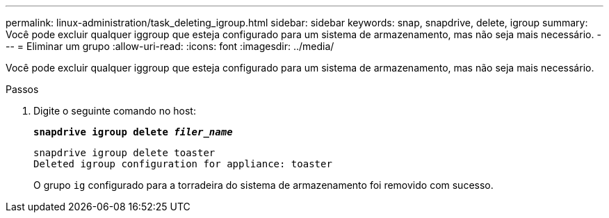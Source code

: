 ---
permalink: linux-administration/task_deleting_igroup.html 
sidebar: sidebar 
keywords: snap, snapdrive, delete, igroup 
summary: Você pode excluir qualquer iggroup que esteja configurado para um sistema de armazenamento, mas não seja mais necessário. 
---
= Eliminar um grupo
:allow-uri-read: 
:icons: font
:imagesdir: ../media/


[role="lead"]
Você pode excluir qualquer iggroup que esteja configurado para um sistema de armazenamento, mas não seja mais necessário.

.Passos
. Digite o seguinte comando no host:
+
`*snapdrive igroup delete _filer_name_*`

+
[listing]
----
snapdrive igroup delete toaster
Deleted igroup configuration for appliance: toaster
----
+
O grupo `ig` configurado para a torradeira do sistema de armazenamento foi removido com sucesso.


